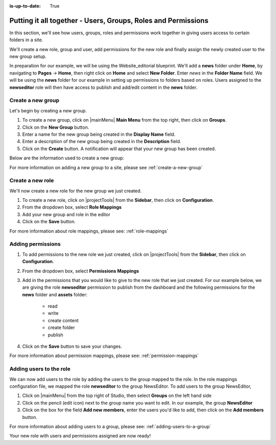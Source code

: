 :is-up-to-date: True

.. index:: Putting it all together - Users, Groups, Roles and Permissions

.. _putting-it-all-together:

==============================================================
Putting it all together - Users, Groups, Roles and Permissions
==============================================================

In this section, we'll see how users, groups, roles and permissions work together in giving users access to certain folders in a site.

We'll create a new role, group and user, add permissions for the new role and finally assign the newly created user to the new group setup.

In preparation for our example, we will be using the Website_editorial blueprint.  We'll add a **news** folder under **Home**, by navigating to **Pages** -> **Home**, then right click on **Home** and select **New Folder**.  Enter *news* in the **Folder Name** field.  We will be using the **news** folder for our example in setting up permissions to folders based on roles.  Users assigned to the **newseditor** role will then have access to publish and add/edit content in the **news** folder.

------------------
Create a new group
------------------

Let's begin by creating a new group.

#. To create a new group, click on |mainMenu| **Main Menu** from the top right, then click on **Groups**.
#. Click on the **New Group** button.
#. Enter a name for the new group being created in the **Display Name** field.
#. Enter a description of the new group being created in the **Description** field.
#. Click on the **Create** button. A notification will appear that your new group has been created.

Below are the information used to create a new group:

.. image:: /_static/images/site-admin/new-group.png
     :alt: Group - Create a New Group
     :width: 100%
     :align: center

For more information on adding a new group to a site, please see :ref:`create-a-new-group`

-----------------
Create a new role
-----------------

We'll now create a new role for the new group we just created.

#. To create a new role, click on |projectTools| from the **Sidebar**, then click on **Configuration**.
#. From the dropdown box, select **Role Mappings**
#. Add your new group and role in the editor

   .. code-block:: xml
       :linenos:
       :emphasize-lines: 18,19,20

       <role-mappings>
         <groups>
           <group name="Admin">
               <role>admin</role>
           </group>
           <group name="Developer">
               <role>developer</role>
           </group>
           <group name="Author">
               <role>author</role>
           </group>
           <group name="Publisher">
               <role>publisher</role>
           </group>
           <group name="Reviewer">
               <role>reviewer</role>
           </group>
           <group name="NewsEditor">
               <role>newseditor</role>
           </group>
         </groups>
       </role-mappings>

#. Click on the **Save** button.

For more information about role mappings, please see: :ref:`role-mappings`

------------------
Adding permissions
------------------

#. To add permissions to the new role we just created, click on |projectTools| from the **Sidebar**, then click on **Configuration**.
#. From the dropdown box, select **Permissions Mappings**
#. Add in the permissions that you would like to give to the new role that we just created.  For our example below, we are giving the role **newseditor** permission to publish from the dashboard and the following permissions for the **news** folder and **assets** folder:

      - read
      - write
      - create content
      - create folder
      - publish

   .. code-block:: xml
      :linenos:

      <role name="newseditor">
         <rule regex="/site/website/news/.*">
           <allowed-permissions>
             <permission>Read</permission>
             <permission>Write</permission>
             <permission>Create Content</permission>
             <permission>Create Folder</permission>
             <permission>Publish</permission>
           </allowed-permissions>
         </rule>
         <rule regex="/static-assets/.*">
           <allowed-permissions>
             <permission>Read</permission>
             <permission>Write</permission>
             <permission>Delete</permission>
             <permission>Create Content</permission>
             <permission>Create Folder</permission>
             <permission>Publish</permission>
           </allowed-permissions>
         </rule>
         <rule regex="~DASHBOARD~">
           <allowed-permissions>
             <permission>Publish</permission>
           </allowed-permissions>
         </rule>
       </role>

#. Click on the **Save** button to save your changes.

For more information about permission mappings, please see: :ref:`permission-mappings`

------------------------
Adding users to the role
------------------------

We can now add users to the role by adding the users to the group mapped to the role.  In the role mappings configuration file, we mapped the role **newseditor** to the group NewsEditor.  To add users to the group NewsEditor,

#. Click on |mainMenu| from the top right of Studio, then select **Groups** on the left hand side
#. Click on the pencil (edit icon) next to the group name you want to edit.  In our example, the group **NewsEditor**
#. Click on the box for the field **Add new members**, enter the users you'd like to add, then click on the **Add members** button.

For more information about adding users to a group, please see: :ref:`adding-users-to-a-group`

Your new role with users and permissions assigned are now ready!